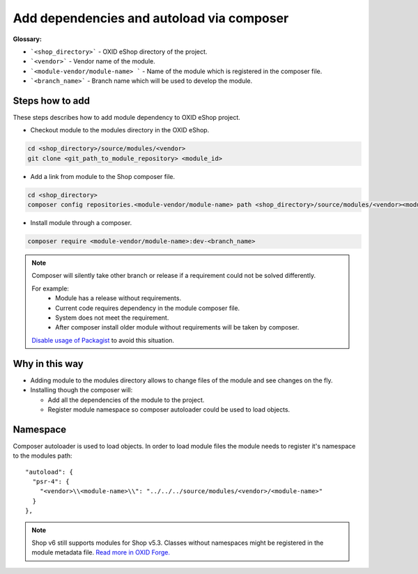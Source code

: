.. _add_dependencies_and_autoload_via_composer-20170217:

Add dependencies and autoload via composer
==========================================

**Glossary:**

- ```<shop_directory>``` - OXID eShop directory of the project.
- ```<vendor>``` - Vendor name of the module.
- ```<module-vendor/module-name> ``` - Name of the module which is registered in the composer file.
- ```<branch_name>``` - Branch name which will be used to develop the module.

Steps how to add
----------------

These steps describes how to add module dependency to OXID eShop project.

- Checkout module to the modules directory in the OXID eShop.

.. code:: bash

  cd <shop_directory>/source/modules/<vendor>
  git clone <git_path_to_module_repository> <module_id>

- Add a link from module to the Shop composer file.

.. code:: bash

  cd <shop_directory>
  composer config repositories.<module-vendor/module-name> path <shop_directory>/source/modules/<vendor><module_id>

- Install module through a composer.

.. code:: bash

  composer require <module-vendor/module-name>:dev-<branch_name>


.. Note::

  Composer will silently take other branch or release if a requirement could not be solved differently.

  For example:
    - Module has a release without requirements.
    - Current code requires dependency in the module composer file.
    - System does not meet the requirement.
    - After composer install older module without requirements will be taken by composer.

  `Disable usage of Packagist <https://getcomposer.org/doc/05-repositories.md#disabling-packagist-org>`__ to avoid this situation.

Why in this way
---------------

- Adding module to the modules directory allows to change files of the module and see changes on the fly.
- Installing though the composer will:

  - Add all the dependencies of the module to the project.
  - Register module namespace so composer autoloader could be used to load objects.

Namespace
---------

Composer autoloader is used to load objects. In order to load module files
the module needs to register it's namespace to the modules path:

::

  "autoload": {
    "psr-4": {
      "<vendor>\\<module-name>\\": "../../../source/modules/<vendor>/<module-name>"
    }
  },

.. Note::

  Shop v6 still supports modules for Shop v5.3.
  Classes without namespaces might be registered in the module metadata file.
  `Read more in OXID Forge. <https://oxidforge.org/en/extension-metadata-file.html>`__
